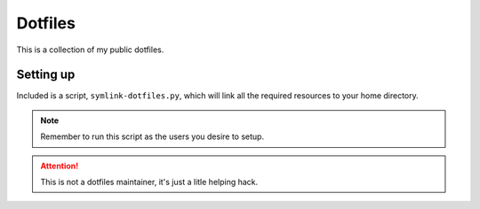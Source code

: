 Dotfiles
========

This is a collection of my public dotfiles.


Setting up
----------

Included is a script, ``symlink-dotfiles.py``, which will link all the required resources to your 
home directory.

.. note:: Remember to run this script as the users you desire to setup.

.. attention:: This is not a dotfiles maintainer, it's just a litle helping hack.


.. vim: fenc=utf-8 spell spl=en cc=100 tw=99 fo=want sts=2 sw=2 et

